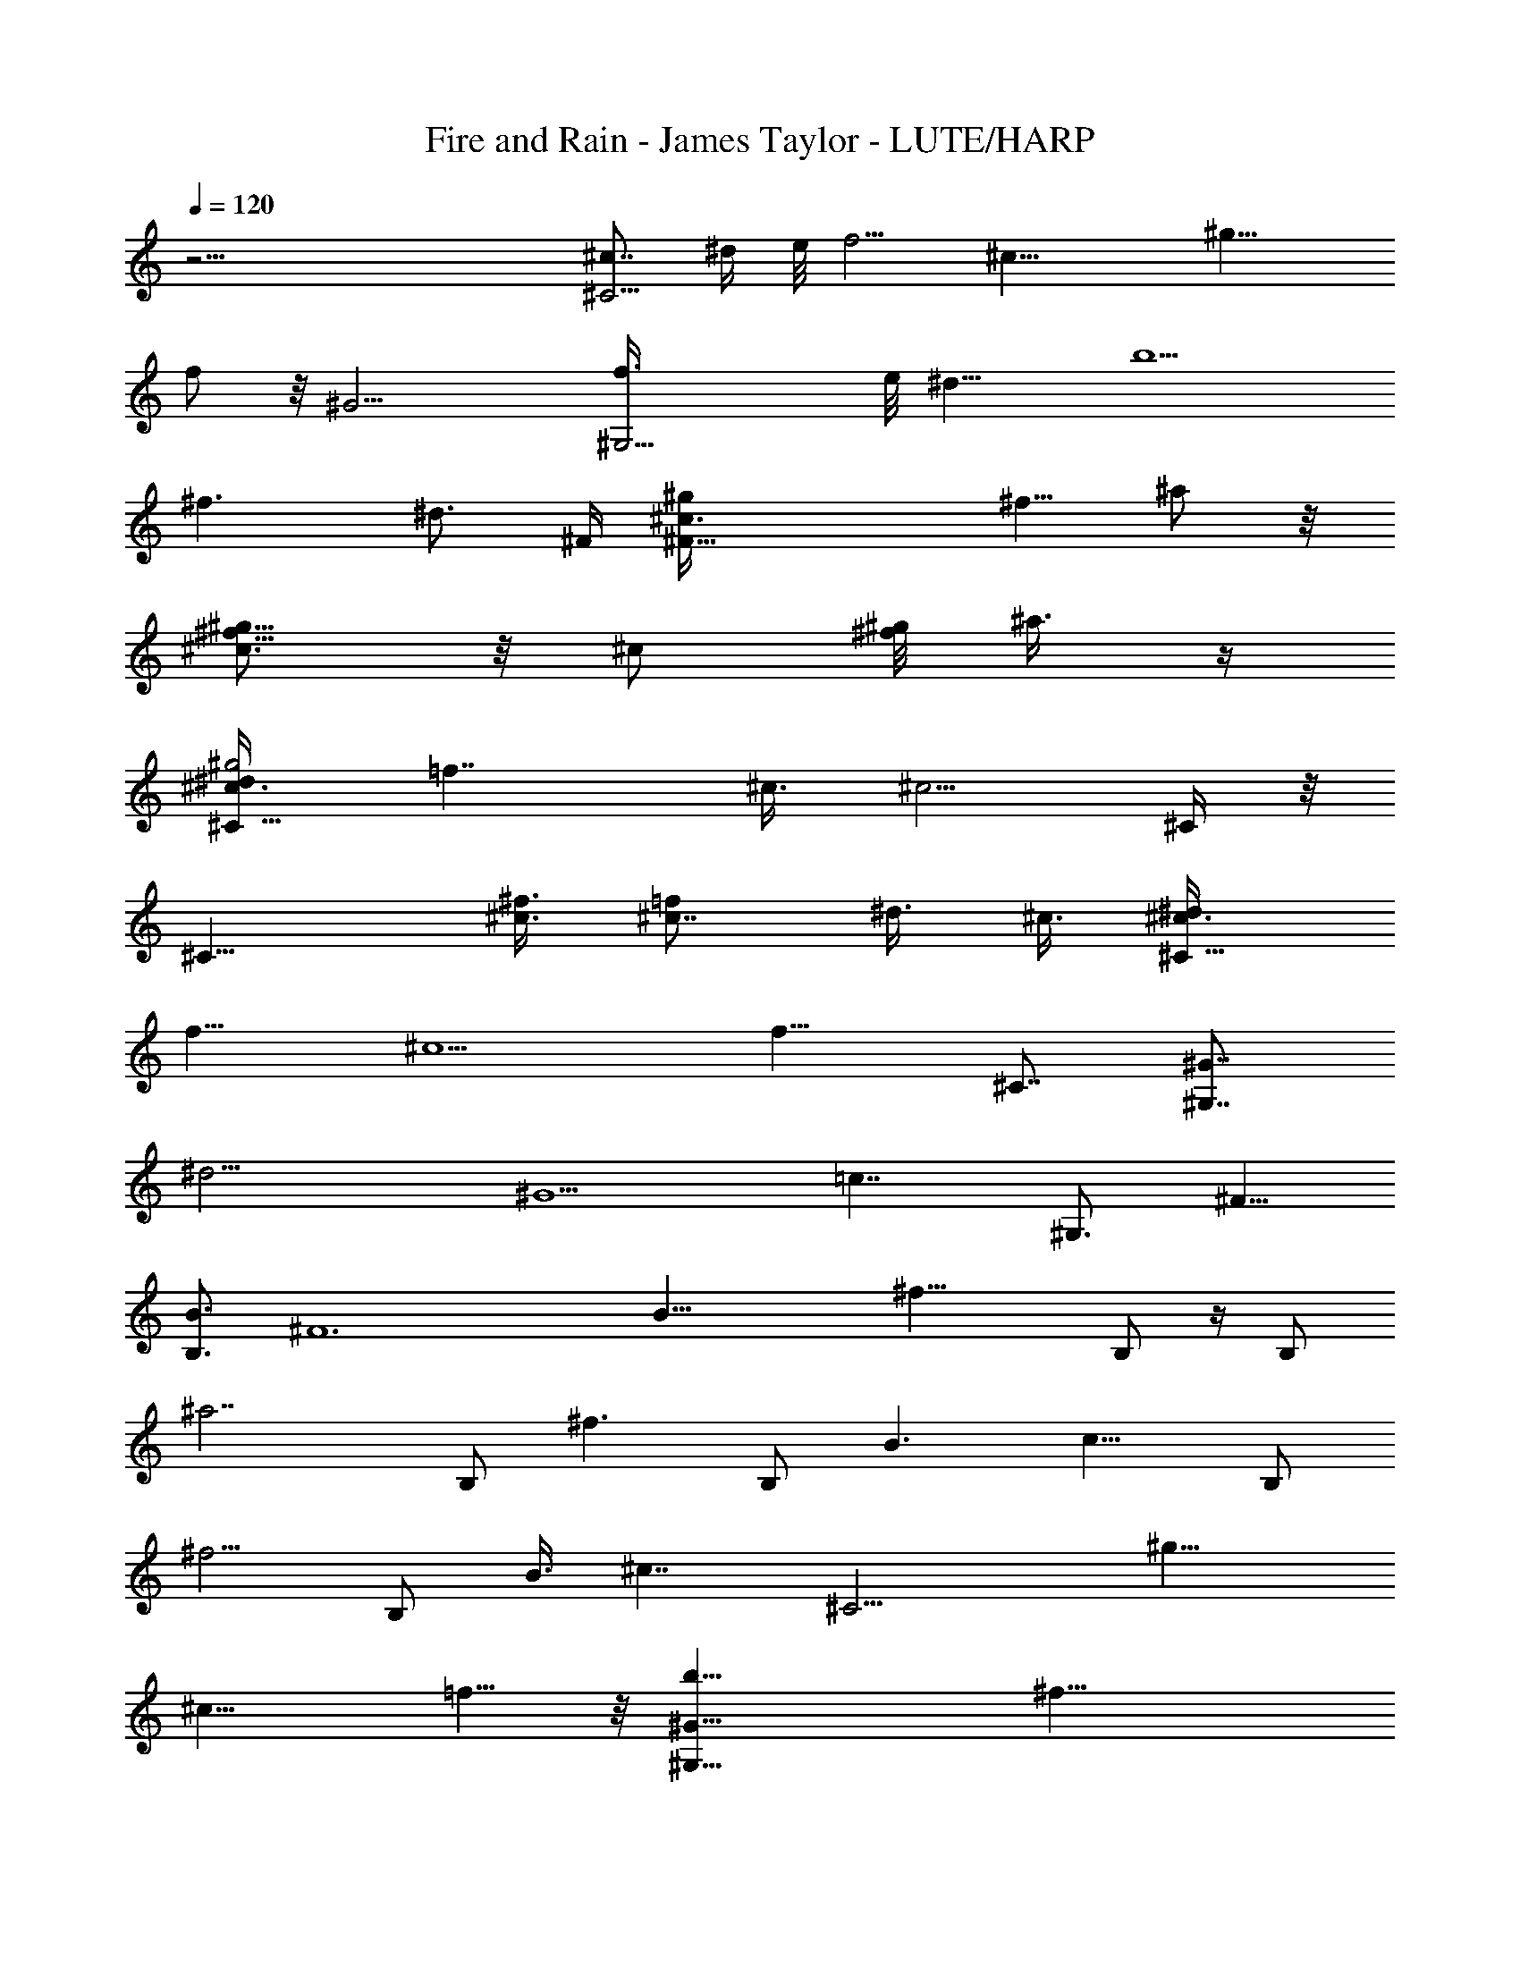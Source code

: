 X: 1
T: Fire and Rain - James Taylor - LUTE/HARP
Z: Aziel - Elendilmir
L: 1/4
Q: 120
K: C
z51/4 [^c7/8^C11/4z/8] ^d/4 e/8 [f5/4z3/8] [^c19/8z3/4] [^g13/8z7/8]
f/2 z/8 [^G13/4z/8] [^G,13/4f3/8] e/8 [^d13/8z/4] [b5/2z7/8]
[^f3/2z7/8] [^d3/4z3/8] ^F/4 [^F27/8^c3/4^g/4z/8] [^f5/8z/8] ^a/2 z/8
[^g5/8^c3/4^f5/8] z/8 [^c/2z/8] [^g/8^f/2] ^a3/8 z/4
[^c3/4^g2^d/4^C11/8] [=f7/4z/2] ^c3/8 [^c5/4z/2] ^C/4 z/8
[^C15/8z3/8] [^f3/8^c3/8] [^c7/8=f/2] ^d3/8 ^c3/8 [^c3/4^d/4^C17/8]
[f9/8z/2] [^c5/2z7/8] [f13/8z3/4] [^C7/8z3/4] [^G7/8^G,7/4z/8]
[^d13/4z3/4] [^G5/2z3/4] [=c7/4z7/8] [^G,3/4z3/8] [^F5/8z3/8]
[B3/4B,3/2z3/8] [^F6z3/8] [B29/8z3/8] [^f19/8z/2] B,/2 z/4 B,/2
[^a7/2z/4] B,/2 [^f3/2z3/8] [B,/2z3/8] [B3/2z/4] [c13/8z/8] B,/2
[^f5/4z3/8] [B,/2z3/8] [B3/8z/4] [^c7/4z/8] [^C13/4z7/8] [^g13/8z3/4]
[^c13/8z7/8] =f5/8 z/8 [^G25/8b25/8^G,25/8z3/4] [^f19/8z7/8]
[^d3/2z3/4] B3/4 [^F27/8z/8] [^F,19/8z3/4] [^c5/4z7/8] [^f11/8z3/4]
^F,5/8 z/8 [^c5/4^C19/8] [^c3/4^d3/8^g3/8] [=f5/8^g3/4z3/8] ^c3/8
[^C/2^d/2^c/2z/8] ^g/2 z/8 ^c/8 [^C19/8^d3/8^c3/4^g3/8] [f9/8^gz3/8]
[^c19/8z3/4] [^g13/8f13/8z7/8] [^C3/4z5/8] [^Gz/8] [^G,25/8z7/8]
[^G13/8z3/4] [=c13/8^d3/2z7/8] [^G3/4z5/8] [B7/4z/8] [B,2z3/4]
[^F5/2z3/4] [^f2z/8] [B9/8z3/4] [B,3/4z3/8] B3/8 [B7/8^a23/8z/8]
[B,3/4z3/8] [^f11/8z3/8] [B,3/4B3/8] [B9/8z3/8] [c11/8B,3/4z3/8]
[^f5/4z3/8] [B,7/8z/8] B/4 z/8 [B3/8z/4] [^c7/4z/8] [^C25/8z3/4]
[=f5/4z7/8] [^c3/2z3/4] f/2 [^d9/8z/4] [^G25/8z/8] [b13/4^G,25/8z3/4]
[^d11/8z7/8] [^f3/2z3/4] ^d3/8 [^c3/4z3/8] [^F13/4^F,13/4z3/4]
[^c3/2z7/8] [^f13/8^a7/4z7/8] ^c3/4 [^C51/8^c9/8] [^g9/8^c7/8^d3/8]
[=f3/4z/2] [^c9/8z3/8] [^d3/8^g3/8] z3/8 [^c7/8z/8] [^d/4^g5/4]
[f9/8z/2] [^c13/8z3/4] [^g13/8f13/8z7/8] [^c3/4z5/8] [^G7/8z/8]
[^G,27/8z3/4] [^G13/8z7/8] [^d13/8=c3/2z3/4] [^G7/8z3/4] [B5/2z/8]
[B,25/8z3/4] [^F2z3/4] [^f13/8z7/8] [B3/4z3/8] [^F13/8z3/8]
[^a13/4B7/8z3/8] [^f3/2z/2] [B3/4z3/8] [^F3/2z3/8] [B3/4z3/8]
[^f9/8z/2] [B3/4z3/8] ^F/4 z/8 [^f13/8^a13/8^F13/8^c9/8] z3/8 =f/8
[^g3/2^c9/8=F3/2f11/8] z/4 [^d7/4z/4] [^D11/8^A3/2^f3/2^c3/2] ^g/8
[^c3/2^d3/2^g13/8z/8] ^G,11/8 [^c11/8z/8] [^C25/4z5/4]
[^g9/8^c3/4^d3/8] [=f/2z3/8] ^c/4 ^c/8 [^d5/8^c/2z/8] ^g/2 z/8
[^c7/8z/8] [^g5/4^d3/8] [fz3/8] [^c13/8z3/4] [^g13/8z/8] [f11/8z3/4]
^c5/8 ^f/8 [^f13/8^c11/8^a3/2^F11/8] z/8 [=f7/4z/8] [=F3/2^c3/2z/8]
[^g3/2z11/8] [^d7/4z/8] [^f13/8^c3/2^D3/2] ^G/8
[^D3/2^c3/2^G3/2^d13/8] [^c2^C51/8z5/4] [^d3/8^g3/4] =f3/8 ^c3/8 ^c/8
[^g/2^d/2^c/2] z/8 [^c7/8z/8] [^d3/8^g3/2] [fz3/8] [^c13/8z3/4]
[^d/4^g13/8] [f11/8z5/8] ^c3/4 z/8 [^f11/8^a11/8^F11/8^c5/4] z/4 =f/8
[^g11/8^c5/4=F11/8f5/4] z/8 [^d7/4z/8] [^D3/2^A3/2^f3/2z/8] ^c11/8
^g/8 [^c3/2^d3/2^g3/2^G,3/2] [^c11/8z/8] [^C25/4z9/8] [^g5/4z/8]
[^c3/4^d3/8] [=f/2z3/8] ^c/4 ^c/8 [^d5/8^c/2^g5/8] z/8 [^cz/4]
[^g5/4^d3/8] [fz3/8] [^c3/2z3/4] [^g3/2f3/2z3/4] ^c3/4 z/8
[B13/8^d5/4^D13/8z/8] ^F5/4 z/4 [^A3/2^F11/8^c11/8z/8] ^C5/4 z/8
[^G7/8^c3/2^G,3] [^G15/8z7/8] [B5/4z3/4] ^F/2 [^G,3/2z/8] [^C7/8^G/8]
[^c7/8^d7/8^G7/8z/8] [^g3/4z5/8] [^C7/8z/8] [^G3/8^c/4^d3/8^g3/8] z/8
[^g3/8^d3/8^c3/8^G3/8z/8] [^G,11/8z/4] [^C/2^G7/8^c3/8^d3/8^g3/8]
[^g7/8^d3/4z/8] [^c5/8^C/4] [^C3/8z/8] ^G/4 [^G,13/8^C3/8^G3/8z/8]
[^c9/8^d3/4^g3/4z/4] [^C7/8^G/2] [^g3/4^d3/4^G3/8] [^C3/8^G3/8]
[^G,7/4^C7/8^G7/8^d3/4^g3/4z/8] [^cz5/8] [^g/2z/8] [^d/4^G3/4^C3/8]
z/8 [^C/2^c3/8^d3/8^g3/8] [^g/2^d3/8^c/4^G3/8z/8] [^C/4z/8]
[^G,5/2z/8] [^G3/4^C7/8^c3/4z/8] [^d3/4^g3/4z5/8] [^G17/8z/8]
[^C3/2^c3/8^g13/8] z3/8 [^c5/4z7/8] f3/4 [b25/8z/8] [^G,3z3/4]
[^f9/4z3/4] [^d13/8z3/4] B3/4 z/8 [^F,19/8^F25/8z3/4] [^c11/8z7/8]
[^f3/2z3/4] ^F,5/8 [^c11/8z/8] [^C19/8z5/4] [^c3/4^d3/8^g3/8]
[=f3/4^g7/8z3/8] [^c/2z3/8] [^C/2z/8] [^d3/8^c/2^g/2] z3/8
[^c3/4^C19/8^d/2^g3/8] [f9/8^g9/8z3/8] [^c19/8z3/4] [^g13/8z/8]
[f3/2z3/4] [^C3/4z5/8] [^Gz/4] [^G,25/8z3/4] [^G13/8z3/4]
[=c13/8^d13/8z7/8] [^G7/8z3/4] [B13/8B,2z3/4] [^F5/2z7/8]
[^f15/8B9/8z3/4] [B,7/8z3/8] [B5/4z3/8] [^a23/8z/8] [B,3/4z3/8]
[^f3/2z3/8] [B,3/4B3/8] [B9/8z3/8] [c3/2z/8] [B,5/8z3/8] [^f5/4z3/8]
[B,3/4B/4] z/8 B3/8 [^c13/8^C13/4z7/8] [=f9/8z3/4] [^c13/8z3/4] f/2
[^d9/8z/4] [^G27/8z/8] [b13/4^G,13/4z3/4] [^d11/8z7/8] [^f3/2z3/4]
^d3/8 [^c3/4z3/8] [^F21/4z/8] [^F,13/4z3/4] [^c11/8z3/4]
[^f7/4^a7/4z7/8] ^c3/4 [^c9/8^C51/8] [^g9/8^c7/8^d/2] [=f5/8z3/8]
[^c9/8z3/8] [^d3/8^g3/8] z3/8 ^c/8 [^c3/4^d3/8^g11/8] [fz3/8]
[^c13/8z3/4] [^g13/8f13/8z7/8] ^c3/4 [^G7/8^G,27/8] [^G3/2z3/4]
[^d13/8=c3/2z3/4] [^G7/8z3/4] [^F7/8B5/2z/8] [B,25/8z3/4] [^F2z3/4]
[^f7/4z7/8] [B13/8z3/8] [^F13/8z3/8] [^a13/4z3/8] [^f3/2z/2]
[B3/2z3/8] [^F3/2z7/8] [^f9/8z3/8] [B3/4z3/8] ^F/4 z/8
[^f3/2^a11/8^F11/8^c11/8] z/8 =f/8 [^g3/2^c5/4=F11/8f3/2] z/4
[^d7/4z/8] [^D11/8^A3/2^f3/2^c3/2] z/8 ^g/8 [^c3/2^d3/2^g3/2^G,11/8]
z/8 [^c5/4^C25/4] [^g9/8^c3/4^d/2z3/8] [=f/2z3/8] ^c3/8 ^c/8
[^d/2^c/2^g/2] z/8 [^c7/8z/8] [^g11/8^d/2z3/8] [fz3/8] [^c13/8z3/4]
[^g13/8z/8] [f3/2z3/4] [^c7/8z3/4] [^f13/8z/8] [^c5/4^a11/8^F5/4] z/8
[=f7/4z/8] [=F3/2z/8] [^c11/8^g3/2] [^d7/4z/4] [^f3/2^c3/2^D11/8]
^G/8 [^D3/2^c3/2^G7/4^d13/8] [^c2z/8] [^C51/8z9/8] [^d3/8^g7/8] =f3/8
^c3/8 ^c/8 [^g/2^d/2^c/2] z/4 [^c7/8^d/2^g3/2] [fz3/8] [^c3/2z5/8]
[^d/4z/8] [^g13/8z/8] [f3/2z5/8] [^c7/8z5/8] ^f/4
[^a11/8^f3/2^F11/8^c11/8] z/8 =f/8 [^a11/8^c5/4=F11/8f11/8] z/4
[^d13/8z/8] [^D11/8^A3/2^f3/2^c3/2] z/8 [^G15/8^c3/2^d3/2^g3/2z/8]
^G,11/8 [^c11/8z/8] [^C25/4z5/4] [^g9/8^c5/8^d3/8] [=f/2z3/8] ^c/4
^c/8 [^d5/8^c/2z/8] ^g/2 [^cz/4] [^g5/4^d3/8] [fz3/8] [^c13/8z3/4]
[^g13/8z/8] [f11/8z3/4] ^c3/4 [B17/8^d5/4^D13/8z/8] ^F5/4 z/4
[^F11/8z/8] [^c5/4^A/4^C11/8] [^A9/8z] [^Gz/4] [^c11/8^G,23/8z3/4]
[^G17/8z7/8] [B5/4z3/4] ^F/2 [^G,3/2z/8] [^C^G/4z/8]
[B7/8^F15/8^d7/8z/8] [^G3/4^g3/4] [^C3/4^G3/8B3/8^d3/8^g3/8]
[^g3/8^d3/8B3/8^G3/8z/8] [^G,11/8z/4] [^C/2B/2^G3/4z/8] [^d3/8^g/4]
z/8 [^g3/4^d3/4B3/4^C/4] [^F3/8^G/8] [^C3/8^G3/8]
[^G,3/2^C3/8^G/4B9/8^d3/4^g3/4] [^F3^G/2z/8] [^C3/4z3/8]
[^g3/4^d3/4^G3/8] [^C3/8^G3/8] [^G,7/4^C7/8^G7/8z/8] [^d5/8^g5/8B9/8]
z/8 [^g3/8^d3/8^G7/8^C3/8] [^C/2B3/8^d3/8^g3/8] [^g/2^d3/8B3/8z/8]
[^G/4^C/4] [^G,19/8^G7/8^F2^C7/8B7/8z/8] [^d3/4^g3/4]
[^G3/4B3/8^C3/4^g3/8^d3/8] [^g3/8^d3/8B3/8] [^C5/8B/2^G/2^d3/8^g3/8]
[^g7/8^d7/8z/8] [B3/8^G/4z/8] [^C/4z/8] [^F3/8^G/8^G,3/8]
[^G3/8B3/8^C/4] z/8 [^G,3/4^C/8^G/8B3/4^d3/4^g3/4] [^F13/4^C3/4^G5/8]
[^g3/8B3/8^d3/8^G3/8z/8] [^C13/8^G,11/4z/4] [^G/2B3/8^d/2z/8] ^g3/8
[^g3/8^d3/4B3/8^G3/4] [^g3/8B3/8] [^g3/8^G3/8B3/8^d3/8z/8] [^C3/4z/4]
[B/2^G3/4^d/2^g3/8] z/8 [^g3/8^d3/8B/2^C3/8] [^C25/8^c3/2^G3/2z3/4]
[^g13/8z3/4] [^c11/8z7/8] [f3/4z5/8] [^G13/4z/4] [b25/8^G,25/8z3/4]
[^f19/8z3/4] [^d13/8z3/4] [B7/8z3/4] [^F7/2z/8] [^F,19/8z7/8]
[^c5/4z3/4] [^f3/2z7/8] ^F,5/8 [^c5/4z/8] [^C19/8z9/8]
[^c7/8^d3/8z/8] ^g/4 [=f3/4z/8] [^g3/4z3/8] ^c3/8 [^C/2^d/2^c/2^g/2]
z/4 [^c7/8^C19/8^d/2^g3/8] [f9/8z/8] [^gz3/8] [^c19/8z3/4]
[^g13/8f13/8z3/4] [^C3/4z5/8] [^Gz/4] [^G,25/8z3/4] [^G13/8z7/8]
[=c13/8^d3/2z3/4] ^G7/8 [^F3/4B,2] [^F29/4z3/4] [^f13/8z/8] B5/8
[B/2z/8] [B,3/4z3/8] B3/8 [^a3/8B3/8B,9/8^f3/8] [^a9/8^f7/8B5/4z3/4]
[B,13/8z/2] [^f3/8^a/4B3/8] z/8 [^a5/4B11/8z/8] [^f5/4z/4] [c5/8z/2]
[B,3/8z/4] [^c13/8z/8] [^C25/8z3/4] [=f5/4z3/4] ^c7/8 [f3/8^c3/4]
[^d9/8z/4] [^G17/8z/4] [b25/8^G,25/8z5/8] [^d3/2z7/8] [^f13/8z3/4]
[^G3/4z/8] ^d3/8 [^c3/4z3/8] [^F25/8^F,13/4z3/4] [^c11/8z3/4]
[^f7/4^a7/4z7/8] ^c3/4 [^c5/4z/8] [^C51/8z9/8] [^g9/8^c3/4^d3/8]
[=f3/4z3/8] ^c3/8 [^c7/8z/8] [^d3/8^g/4] z/2 [^c7/8^d3/8^g11/8]
[fz/2] [^c3/2z3/4] [^g3/2f3/2z3/4] ^c3/4 [^G7/8z/8] [^G,13/4z3/4]
[^G13/8z3/4] [^d13/8z/8] [=c3/2z3/4] ^G3/4 [^F3/4B,13/4] [^F17/8z7/8]
[^f13/8z3/4] [B7/8z/2] [^F13/8z3/8] [^a25/8z3/8] [^f3/2z3/8]
[B3/2z/2] [^F3/2z3/4] [^f9/8z3/8] [B7/8z3/8] ^F3/8
[^f3/2^a3/2^F3/2^c11/8] z/4 [=f13/8^g3/2^c11/8=F3/2] z/8 [^d7/4z/8]
[^D3/2^A3/2^f3/2^c3/2] z/8 [^G13/8^c3/2^d3/2^g3/2^G,3/2] [^c5/4z/8]
[^C25/4z9/8] [^g9/8^c7/8^d/2z3/8] [=f5/8z/2] ^c/4 ^c/8
[^d5/8^c/2^g5/8] z/4 [^c7/8^g11/8^d/2] [f7/8z3/8] [^c3/2z3/4]
[^g3/2f3/2z3/4] ^c3/4 ^f/8 [^f3/2^c11/8^a3/2^F11/8] z/8 [=f13/8z/8]
[=F3/2^c3/2^g13/8z11/8] [^d7/4z/4] [^f13/8^c3/2^D11/8] z/8
[^G/8^D3/2] [^c3/2^G25/8^d3/2] [^c2^C51/8z5/4] [^d3/8^g3/4] =f3/8
^c3/8 [^c/2^g/2^d5/8] z/8 [^c5/8z/8] [^f/2^g13/8] [^c2=f] z/8
[^f/2^g13/8z3/8] [=f9/8z/2] ^c3/4 [^f13/8^a11/8^F11/8^c11/8] z/8 =f/8
[^g3/2^c11/8=F11/8f13/8] z/8 [^d7/4z/8] [^D3/2^A3/2^f3/2^c3/2]
[^G59/8z/8] [^c3/2^d3/2^g11/8^G,11/8] z/4 [^c9/8^C25/4]
[^g9/8^c7/8^d/2z3/8] =f/2 ^c3/8 [^d5/8^c3/2^g/2] z/4 [^g11/8^d/2]
[f7/8z/4] [^c13/8z7/8] [^g3/2f3/2z3/4] ^c3/4 B/8
[^d5/4^D3/2B3/2^F5/4] z/4 ^A/8 [^F11/8^c11/8^A3/2^C11/8] z/8
[^c11/8^G7/8^G,23/8] [^G15/8z3/4] [B11/8z3/4] ^F5/8 [^G,5/2z/8]
[^C11/8^G13/8z/8] [^c9/8^d9/8^g9/8] [^g3/4^d3/4^c3/4z3/8] [^G7/8z3/8]
[^d3/8^g/2^c/2] ^C/8 [^G,9/4^G19/8^c9/8^d9/8^C5/8^g9/8] [^C7/8z/2]
[^g3/4^d3/8^c3/8] [^C7/8z/8] [^c3/8^d/4] [^g/2^d/2]
[^G,3/4^C3/4^G3/2^c3/2^g3/2^d3/2] [^G,5/8^C5/8] [^G,7/4^C7/4z/8]
[^G2^c2^d5/4z/8] ^g z/8 [^g5/4^d5/4z3/8] [^G,/2^C7/8z3/8]
[^G/2^c/2z/8] ^G,/4 z/8 [^G3/2^G,3/2^c15/8^d9/8^C2^g] z/8
[^d5/4^g5/4z3/8] [^G,3/4^G/2z3/8] [^c/2z/8] [^G3/8^C3/8]
[^C11/8^G,3/4^c3/2^G11/8^g3/2^d3/2] ^G,/2 z/8 [^G,5/2^C9/4^G17/8z/8]
^c/8 [^d9/8^g^c9/8] z/8 [^g5/4^d3/4^c/2] [^c3/8z/4] [^d/2z/8]
[^c3/8^G3/8^C/4] z/8 [^G,3/2^C3/2^G3/4^c9/8^d9/8^g9/8] [^G/2z3/8]
[^g5/4^d/2^c/2z/8] [^G9/8z3/8] [^C3/4^G,3/4^c3/8^d/4] z/8
[^d3/8^c3/8] [^G,7/8^C7/8^G7/8^c7/8^d13/8^g7/4] [^G,5/8^C3/4^G3/4]
[^G,7/4z/8] [^C19/8^F7/2^G5/4z/8] [^c9/8^g^d9/8] z/8
[^g5/4^d5/4^c5/8^G3/4z3/8] [^G,3/4z3/8] [^c/2z/8] ^G3/8
[^C3/2^G15/8^G,3/2^c3/4^d3/4^g3/4] [^c3/8^d3/8z/8] ^g/4
[^g9/8^d3/4^c3/4z3/8] [^C13/8^G,19/8z3/8] [^d3/8^G3/8^c/2] [^G7/8z/8]
[^c3/4^d13/8^g13/8] [^C3/4^G3/4^c3/4] [^G,45/8^C7/4^G7/4^c/8]
[^d9/8^c9/8z/8] [^g9/4z] [^d5/4^c5/4z/2] [^G5/8^C5/8] z/8
[^C5/4^G^c9/8^d3/4^g] z/8 ^d/8 [^G/2z/8] [^g9/8^d3/4^c3/8z/8] ^C/4
[^C3/4^G/2z/8] ^c/4 [^d/2^c3/8z/8] ^G/4 [^C7/8^G7/8z/8]
[^c3/4^d3/2^g3/2] [^G,5/8^C5/8^G5/8^c5/8] [^G,13/8^C7/4^G11/8z/8]
[^c13/8^d9/8^F43/8^g9/8] z/8 [^g9/8^d3/4^G3/8] [^G,2^C3/4^G3/8^c3/8]
[^d3/8^c3/8^G3/8] [^C5/4^G5/4^c5/4^d5/4z/8] ^g z/8
[^g5/4^d3/4^c3/8^G3/8^C3/8z/8] ^G,/4 [^G,7/8^C3/8^G7/8z/8] ^c/4
[^d/2^C/2^c3/8] z/8 [^G3/4^C11/8^c3/4^G,11/8^d13/8^g13/8] [^c3/4z/8]
^G/2 [^G,21/8z/8] [^C19/8^G5/4z/8] [^c5/4^d9/8z/8] ^g [^g5/4^d/2z/8]
[^c3/8^G3/8] [^G3/8^c3/4^d/4] z/8 [^d3/8^G3/8]
[^G,2^C13/8^G9/8^c5/4^d5/4^g9/8] z/8 [^g5/8^d3/8^c3/8^G3/8]
[^C3/4^G3/4^c3/8^d/4] z/8 [^g3/8^c3/8^d3/8z/8] ^G,/4
[^G,11/8^C3/4^G3/4^c3/2^d3/2^g3/2] [^C5/8z/8] [^G5/8z/2] [^C7/4z/8]
[^G,11/8^G5/4^c5/4z/8] [^d9/8^g] z/8 [^g5/4^d3/4^c7/8z/8] [^G/4^G,]
[^C7/8z/8] ^G3/8 [^d3/8^c3/8^G3/8] [^G,13/8^C3/2^G5/4^c5/4^d9/8^g9/8]
z/8 [^g5/4^d3/8^c3/8^G/4] z/8 [^G,3/4^C3/8^G3/8^c3/8^d3/8]
[^d3/8^c3/8^G3/8z/8] ^C/4 [^G,3/2^C3/4^G7/8^c7/8z/8]
[^d3/2^g13/8z3/4] [^C5/8^G5/8^c3/4] z/8
[^G,19/8^C13/8^G5/4^c5/4^d5/4z/8] ^g z/8 [^g5/4^d5/8^c3/8^G3/8]
[^C3/8^G3/4^c3/8] [^d/2^c3/8z/8] ^C/4 [^G,3/2^C13/8^c5/4z/8]
[^G9/8^d9/8^g9/8] [^g3/4^d3/4^c3/8z/8] ^G/4 [^G,9/4^C/2^G3/4z/8] ^c/4
[^g/2^d/2^c/2z/8] ^C/4 z/8 [^C11/8^G3/4^c3/4^d3/4^g5/8] z/8
[^g3/4^d3/4^c3/4^G5/8] [^G,/4^C/4^G/4z/8] [^c/8^d/8]
[^G,49/8^C49/8^G49/8^c25/4^d25/4^g51/8] 
